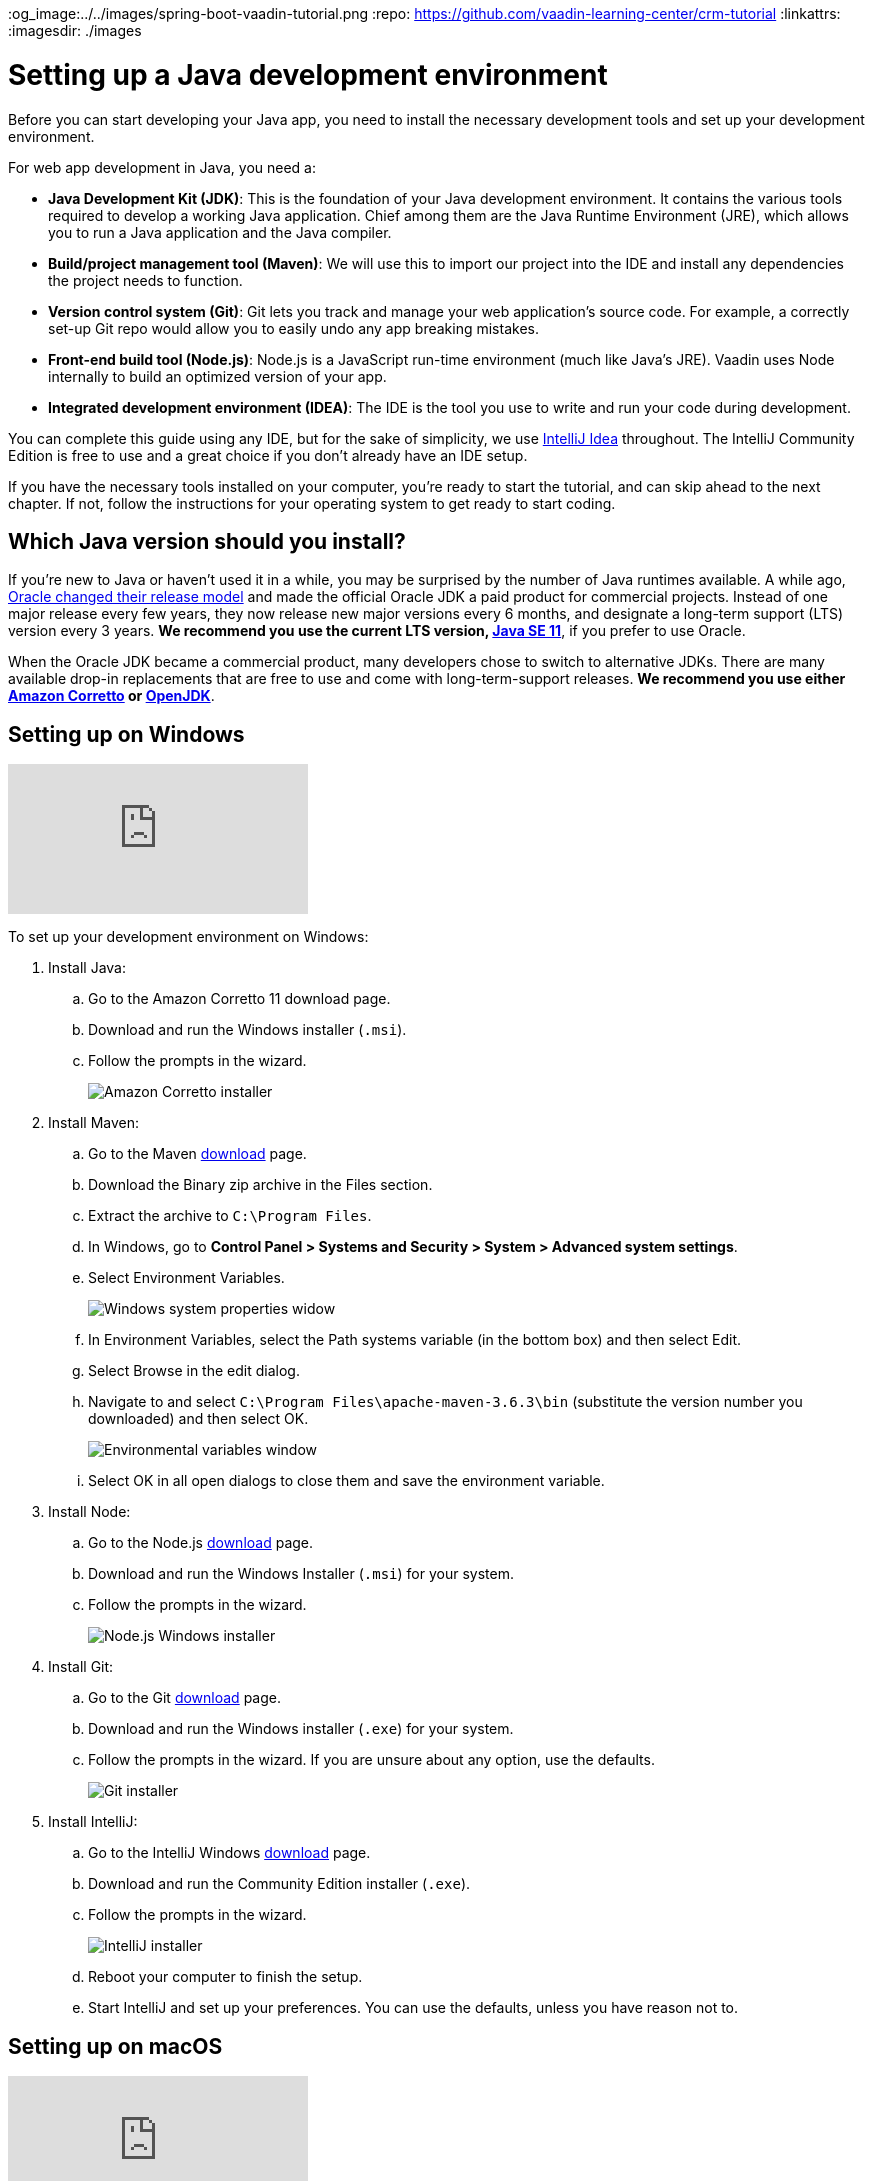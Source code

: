 :title: Setting up a Java development environment
:tags: Java, Spring 
:author: Vaadin
:description: Windows, Linux, and macOS instructions for installing a Java development environment: JDK, Maven, Git, Node, and IntelliJ IDEA IDE
:og_image:../../images/spring-boot-vaadin-tutorial.png
:repo: https://github.com/vaadin-learning-center/crm-tutorial
:linkattrs:
ifndef::print[:imagesdir: ./images]

= Setting up a Java development environment


Before you can start developing your Java app, you need to install the necessary development tools and set up your development environment. 

For web app development in Java, you need a: 

* *Java Development Kit (JDK)*: This is the foundation of your Java development environment. It contains the various tools required to develop a working Java application. Chief among them are the Java Runtime Environment (JRE), which allows you to run a Java application and the Java compiler.
* *Build/project management tool (Maven)*: We will use this to import our project into the IDE and install any dependencies the project needs to function.
* *Version control system (Git)*:  Git lets you track and manage your web application’s source code. For example, a correctly set-up Git repo would allow you to easily undo any app breaking mistakes. 
* *Front-end build tool (Node.js)*: Node.js is a JavaScript run-time environment (much like Java’s JRE). Vaadin uses Node internally to build an optimized version of your app.  
* *Integrated development environment (IDEA)*: The IDE is the tool you use to write and run your code during development. 

You can complete this guide using any IDE, but for the sake of simplicity, we use https://www.jetbrains.com/idea/[IntelliJ Idea] throughout. The IntelliJ Community Edition is free to use and a great choice if you don't already have an IDE setup. 

If you have the necessary tools installed on your computer, you're ready to start the tutorial, and can skip ahead to the next chapter. If not, follow the instructions for your operating system to get ready to start coding.

== Which Java version should you install?
If you're new to Java or haven't used it in a while, you may be surprised by the number of Java runtimes available. A while ago, https://blogs.oracle.com/java-platform-group/update-and-faq-on-the-java-se-release-cadence[Oracle changed their release model] and made the official Oracle JDK a paid product for commercial projects. Instead of one major release every few years, they now release new major versions every 6 months, and designate a long-term support (LTS) version every 3 years. *We recommend you use the current LTS version, https://www.oracle.com/technetwork/java/javase/downloads/jdk11-downloads-5066655.html[Java SE 11]*, if you prefer to use Oracle.

When the Oracle JDK became a commercial product, many developers chose to switch to alternative JDKs. There are many available drop-in replacements that are free to use and come with long-term-support releases. *We recommend you use either https://aws.amazon.com/corretto/[Amazon Corretto] or https://openjdk.java.net/[OpenJDK]*.


== Setting up on Windows

ifndef::print[]
video::BiAkQRvqgug[youtube]
endif::[]

To set up your development environment on Windows:

. Install Java:
.. Go to the Amazon Corretto 11 download page.
.. Download and run the Windows installer (`.msi`). 
.. Follow the prompts in the wizard.
+
image::win-coretto-installer.png[Amazon Corretto installer]


. Install Maven:
.. Go to the Maven https://maven.apache.org/download.cgi[download] page.
.. Download the Binary zip archive in the Files section. 
.. Extract the archive to `C:\Program Files`.
.. In Windows, go to *Control Panel > Systems and Security > System > Advanced system settings*. 
.. Select Environment Variables.
+
image::win-system-properties.png[Windows system properties widow]
.. In Environment Variables, select the Path systems variable (in the bottom box) and then select Edit.
.. Select Browse in the edit dialog.
.. Navigate to and select `C:\Program Files\apache-maven-3.6.3\bin` (substitute the version number you downloaded) and then select OK. 
+
image::win-environment-variable.png[Environmental variables window]
.. Select OK in all open dialogs to close them and save the environment variable. 


. Install Node:
.. Go to the Node.js https://nodejs.org/en/download/[download] page. 
.. Download and run the Windows Installer (`.msi`) for your system. 
.. Follow the prompts in the wizard.
+
image::win-nodejs-wizard.png[Node.js Windows installer]

. Install Git:
.. Go to the Git https://git-scm.com/downloads[download] page.
.. Download and run the Windows installer (`.exe`) for your system. 
.. Follow the prompts in the wizard. If you are unsure about any option, use the defaults. 
+
image::win-git-installer.png[Git installer]


. Install IntelliJ:
.. Go to the IntelliJ Windows https://www.jetbrains.com/idea/download/#section=windows[download] page. 
.. Download and run the Community Edition installer (`.exe`). 
.. Follow the prompts in the wizard.
+
image::win-intellij-wizard.png[IntelliJ installer]

.. Reboot your computer to finish the setup.
.. Start IntelliJ and set up your preferences. You can use the defaults, unless you have reason not to.


== Setting up on macOS

ifndef::print[]
video::IhULXu8uD5M[youtube]
endif::[]

To set up your developer environment on macOS:

. Install Java:
.. Go to the Amazon Corretto 11 https://docs.aws.amazon.com/corretto/latest/corretto-11-ug/downloads-list.html[download] page.
.. Download and run the macOs installer (`.pkg`). 
.. Follow the prompts in the wizard.
+
image::mac-corretto-installer.png[Amazon Corretto installer on Mac]

. Install Homebrew:
+
https://brew.sh/[Homebrew], is a package manager, and is the easiest way to install both Maven and Node on macOS. 
To install Homebrew, paste the following into your terminal:
+
----
/usr/bin/ruby -e "$(curl -fsSL https://raw.githubusercontent.com/Homebrew/install/master/install)"
----

. Install Maven and Node:
+
Use this command to install both Maven and Node in Homebrew:
+
----
brew install node maven
----

. Install IntelliJ:
.. Go to the IntelliJ Mac https://www.jetbrains.com/idea/download/#section=mac[download] page. 
.. Download the Community Edition installer . 
.. Copy the app to your Applications folder in Finder.  
+
image::mac-intellij-install.png[Installing IntelliJ on Mac]


== Setting up on Linux 

ifndef::print[]
video::hQyTvkndyPQ[youtube]
endif::[]

This section contains instructions for Debian and RPM-based distros. Installation on other distributions should be very similar and you can adapt these instructions, if necessary.  On Linux, it's easiest to use OpenJDK, as it's available in the package repositories. 

. Install Node.js:
+
NOTE: You need to install the latest Node.js LTS repository to your package manager. The version available in most distributions is not sufficiently new for our purposes. https://github.com/nodesource/distributions[Nodesource] offers packages for all major distros.


.. Debian-based systems:

... For Ubuntu and distributions using sudo, run:
+
----
curl -sL https://deb.nodesource.com/setup_12.x | sudo -E bash -
sudo apt-get install -y openjdk-11-jdk maven git nodejs
----


... For Debian, or if you are not using sudo, run the following as root:
+
----
curl -sL https://deb.nodesource.com/setup_12.x | bash -
apt-get install -y openjdk-11-jdk maven git nodejs
----

.. RPM-based distributions, run:
+
----
curl -sL https://rpm.nodesource.com/setup_12.x | sudo -E bash -
sudo yum install -y java-11-openjdk-devel.x86_64 maven git nodejs
----


... Check the Java version:
**** To ensure that you are running Java 11, run `java -version`. 

**** To change to change to Java 11, if necessary, use:
+
----
sudo alternatives --config java
----
+
NOTE: If you are on a different distro, or aren't comfortable with the automatic repo setup script, you can find a full set of instructions on the https://github.com/nodesource/distributions[NodeSource GitHub repository].


. Install IntelliJ:
+
TIP: The easiest way to install IntelliJ on Linux is to use the https://snapcraft.io/docs/installing-snapd[Snap package manager]. If you use Ubuntu or a derivative, it is already installed. 


.. To install IntelliJ using snap, run:
+
----
sudo snap install intellij-idea-community --classic
----


.. To install intelliJ manually:
... Go to the IntelliJ Linux https://www.jetbrains.com/idea/download/#section=linux[download] page. 
... Download the Community Edition `.tar.gz`. 
... Extract the archive: 
+
----
sudo mkdir /opt/intellij
sudo tar zxvf ideaIC*.tar.gz -C /opt/intellij --strip-components=1
----
... Run the IDE (the start wizard gives you the option to create a desktop shortcut):
+
----
sh /opt/intellij/bin/idea.sh
----


You now have everything you need to start coding Java. The next tutorial will show you how to import and run a Maven-based Java project in IntelliJ.
